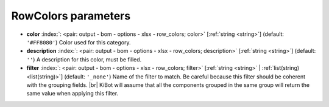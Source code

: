 .. _RowColors:


RowColors parameters
~~~~~~~~~~~~~~~~~~~~

-  **color** :index:`: <pair: output - bom - options - xlsx - row_colors; color>` [:ref:`string <string>`] (default: ``'#FF8080'``) Color used for this category.
-  **description** :index:`: <pair: output - bom - options - xlsx - row_colors; description>` [:ref:`string <string>`] (default: ``''``) A description for this color, must be filled.
-  **filter** :index:`: <pair: output - bom - options - xlsx - row_colors; filter>` [:ref:`string <string>` | :ref:`list(string) <list(string)>`] (default: ``'_none'``) Name of the filter to match.
   Be careful because this filter should be coherent with the grouping fields. |br|
   KiBot will assume that all the components grouped in the same group will
   return the same value when applying this filter.


